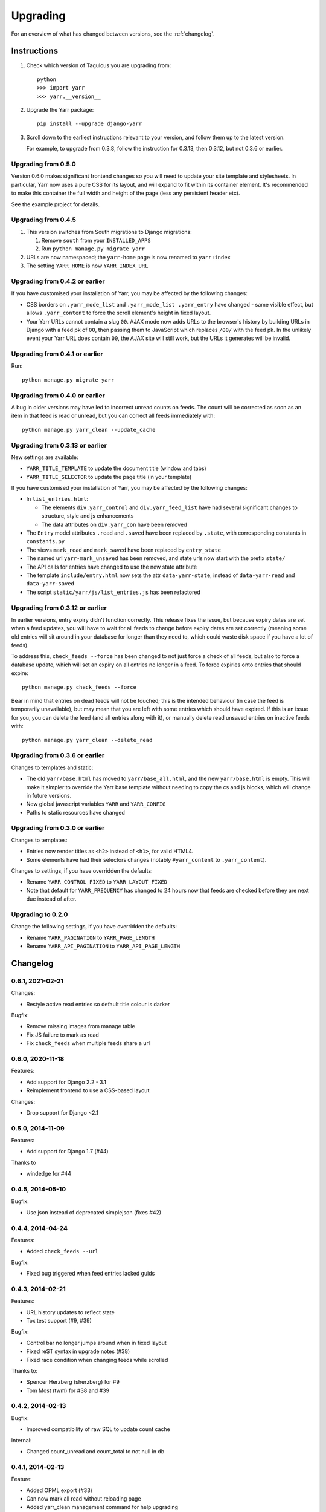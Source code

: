 =========
Upgrading
=========

For an overview of what has changed between versions, see the :ref:`changelog`.


Instructions
============

1. Check which version of Tagulous you are upgrading from::

      python
      >>> import yarr
      >>> yarr.__version__

2. Upgrade the Yarr package::

    pip install --upgrade django-yarr

3. Scroll down to the earliest instructions relevant to your version, and follow them up
   to the latest version.

   For example, to upgrade from 0.3.8, follow the instruction for 0.3.13, then 0.3.12,
   but not 0.3.6 or earlier.



Upgrading from 0.5.0
--------------------

Version 0.6.0 makes significant frontend changes so you will need to update your site
template and stylesheets. In particular, Yarr now uses a pure CSS for its layout, and
will expand to fit within its container element. It's recommended to make this container
the full width and height of the page (less any persistent header etc).

See the example project for details.


Upgrading from 0.4.5
--------------------

1.  This version switches from South migrations to Django migrations:

    1. Remove ``south`` from your ``INSTALLED_APPS``
    2. Run ``python manage.py migrate yarr``

2.  URLs are now namespaced; the ``yarr-home`` page is now renamed to
    ``yarr:index``

3.  The setting ``YARR_HOME`` is now ``YARR_INDEX_URL``


Upgrading from 0.4.2 or earlier
-------------------------------

If you have customised your installation of Yarr, you may be affected by the following
changes:

* CSS borders on ``.yarr_mode_list`` and ``.yarr_mode_list .yarr_entry`` have changed -
  same visible effect, but allows ``.yarr_content`` to force the scroll element's height
  in fixed layout.

* Your Yarr URLs cannot contain a slug ``00``. AJAX mode now adds URLs to the browser's
  history by building URLs in Django with a feed pk of ``00``, then passing them to
  JavaScript which replaces ``/00/`` with the feed pk.  In the unlikely event your Yarr
  URL does contain ``00``, the AJAX site will still work, but the URLs it generates will
  be invalid.


Upgrading from 0.4.1 or earlier
-------------------------------

Run::

    python manage.py migrate yarr


Upgrading from 0.4.0 or earlier
-------------------------------

A bug in older versions may have led to incorrect unread counts on feeds. The count will
be corrected as soon as an item in that feed is read or unread, but you can correct all
feeds immediately with::

    python manage.py yarr_clean --update_cache


Upgrading from 0.3.13 or earlier
--------------------------------

New settings are available:

* ``YARR_TITLE_TEMPLATE`` to update the document title (window and tabs)
* ``YARR_TITLE_SELECTOR`` to update the page title (in your template)


If you have customised your installation of Yarr, you may be affected by the following
changes:

* In ``list_entries.html``:

  +  The elements ``div.yarr_control`` and ``div.yarr_feed_list`` have had
     several significant changes to structure, style and js enhancements
  +  The data attributes on ``div.yarr_con`` have been removed

* The ``Entry`` model attributes ``.read`` and ``.saved`` have been replaced
  by ``.state``, with corresponding constants in ``constants.py``
* The views ``mark_read`` and ``mark_saved`` have been replaced by
  ``entry_state``
* The named url ``yarr-mark_unsaved`` has been removed, and state urls now
  start with the prefix ``state/``
* The API calls for entries have changed to use the new state attribute
* The template ``include/entry.html`` now sets the attr ``data-yarr-state``,
  instead of ``data-yarr-read`` and ``data-yarr-saved``
* The script ``static/yarr/js/list_entries.js`` has been refactored


Upgrading from 0.3.12 or earlier
--------------------------------

In earlier versions, entry expiry didn't function correctly. This release fixes
the issue, but because expiry dates are set when a feed updates, you will have to wait
for all feeds to change before expiry dates are set correctly (meaning some old entries
will sit around in your database for longer than they need to, which could waste disk
space if you have a lot of feeds).

To address this, ``check_feeds --force`` has been changed to not just force a check of
all feeds, but also to force a database update, which will set an expiry on all entries
no longer in a feed. To force expiries onto entries that should expire::

    python manage.py check_feeds --force

Bear in mind that entries on dead feeds will not be touched; this is the intended
behaviour (in case the feed is temporarily unavailable), but may mean that you are left
with some entries which should have expired. If this is an issue for you, you can delete
the feed (and all entries along with it), or manually delete read unsaved entries on
inactive feeds with::

    python manage.py yarr_clean --delete_read


Upgrading from 0.3.6 or earlier
-------------------------------

Changes to templates and static:

* The old ``yarr/base.html`` has moved to ``yarr/base_all.html``, and the new
  ``yarr/base.html`` is empty. This will make it simpler to override the Yarr
  base template without needing to copy the cs and js blocks, which will change
  in future versions.
* New global javascript variables ``YARR`` and ``YARR_CONFIG``
* Paths to static resources have changed


Upgrading from 0.3.0 or earlier
-------------------------------

Changes to templates:

* Entries now render titles as ``<h2>`` instead of ``<h1>``, for valid HTML4.
* Some elements have had their selectors changes (notably ``#yarr_content`` to
  ``.yarr_content``).

Changes to settings, if you have overridden the defaults:

* Rename ``YARR_CONTROL_FIXED`` to ``YARR_LAYOUT_FIXED``
* Note that default for ``YARR_FREQUENCY`` has changed to 24 hours now that
  feeds are checked before they are next due instead of after.


Upgrading to 0.2.0
------------------

Change the following settings, if you have overridden the defaults:

* Rename ``YARR_PAGINATION`` to ``YARR_PAGE_LENGTH``
* Rename ``YARR_API_PAGINATION`` to ``YARR_API_PAGE_LENGTH``


Changelog
=========

0.6.1, 2021-02-21
-----------------

Changes:

* Restyle active read entries so default title colour is darker


Bugfix:

* Remove missing images from manage table
* Fix JS failure to mark as read
* Fix ``check_feeds`` when multiple feeds share a url


0.6.0, 2020-11-18
-----------------

Features:

* Add support for Django 2.2 - 3.1
* Reimplement frontend to use a CSS-based layout

Changes:

* Drop support for Django <2.1


0.5.0, 2014-11-09
-----------------

Features:

* Add support for Django 1.7 (#44)

Thanks to

* windedge for #44


0.4.5, 2014-05-10
-----------------

Bugfix:

* Use json instead of deprecated simplejson (fixes #42)


0.4.4, 2014-04-24
-----------------

Features:

* Added ``check_feeds --url``

Bugfix:

* Fixed bug triggered when feed entries lacked guids


0.4.3, 2014-02-21
-----------------

Features:

* URL history updates to reflect state
* Tox test support (#9, #39)

Bugfix:

* Control bar no longer jumps around when in fixed layout
* Fixed reST syntax in upgrade notes (#38)
* Fixed race condition when changing feeds while scrolled

Thanks to:

* Spencer Herzberg (sherzberg) for #9
* Tom Most (twm) for #38 and #39


0.4.2, 2014-02-13
-----------------

Bugfix:

* Improved compatibility of raw SQL to update count cache

Internal:

* Changed count_unread and count_total to not null in db


0.4.1, 2014-02-13
-----------------

Feature:

* Added OPML export (#33)
* Can now mark all read without reloading page
* Added yarr_clean management command for help upgrading

Bugfix:

* Static read all button only changes state of unread
* Fixed load status appearing at wrong time
* Fixed list mode click having incorrect effect
* Fixed scrollTo error
* Expiry dates are reset when item state changes
* Mark all read updates unread count correctly (#35)
* Expiring entries updates total count correctly
* Fixed dropdown bugs

Internal:

* Optimised unread and total count updates
* All templates have div wrappers (#37)

Thanks to:

* Tom Most (twm) for #33 and #37


0.4.0, 2014-02-06
-----------------

Feature:

* Simplified control bar
* Can now change feeds without reloading page (fixes #27)
* Can now change filter and order without reloading page
* Simplified save/read state, save indicated in list mode

Bugfix:

* Changed Entry .save and .read to .state (fixes #35)
* Added Feed.text for user-customisable title (fixes #34)
* Unread count updates correctly when reading items
* Unread count shows next to abreviated feed
* Feed toggle correctly determines feedlist width

Internal:

* Refactored list_entries.js


0.3.13, 2014-01-05
------------------

Feature:

* Changed check_feeds --force to also force a db update
* Allow more HTML tags in entries (#32)

Bugfix:

* Fixed entries not expiring correctly
* Unread count at 0 removes class (#31)
* Fixed urls.py for Django 1.6 (#30)

Thanks to:

* Chris Franklin (chrisfranklin) for #30
* Tom Most (twm) for #31 and #32


0.3.12, 2013-11-19
------------------

Bugfix:

* Fixed scroll buttons sprite


0.3.11, 2013-11-15
------------------

Feature:

* Add unread count to feed list (#29)
* Minor feed management tweaks (#26)
* Add wrapper <span> for checkbox style-ability (#25)
* Longer entry snippets in list mode (#24)
* Items only scroll on click in list mode (#23)
* Added basic styling for unread count
* Clarified parts of the instructions
* Changed icons to ones based on Entypo

Thanks to:

* Tom Most (twm) for all above changes


0.3.10, 2013-10-23
------------------

Internal:

* Use render(), not render_to_response() (#20)

Bugfix:

* Removed debug messages from feeds.js

Thanks to:

* Tuk Bredsdorff (tiktuk) for #20


0.3.9, 2013-09-20
-----------------

Bugfix:

* Fixed layout fixed setting in views.list_entries


0.3.8, 2013-09-15
-----------------

Feature:

* Added toggle to display feed items oldest first (#18)
* Changed sanitiser to allow ``<img alt>`` (#16)

Bugfix:

* Fixed ``YARR_LAYOUT_FIXED = False`` (#17)
* Added documentation regarding timezones (#15)

Thanks to:

* Tom Most (twm) for all changes


0.3.7, 2013-08-06
-----------------

Internal:

* Import feed refactor for better reuse (#10)

Thanks to:

* Spencer Herzberg (sherzberg) for all changes


0.3.6, 2013-07-20
-----------------

Feature:

* Added expandable info to feed manager list
* Added shortcut key to open source URL in new window (#5)
* Added setting to control how long old entries remain
* Added link to delete feed on edit feed page

Internal:

* Added cached item counts to Feed

Internal:

* Restructured template inheritance to simplify overrides

Bugfix:

* Added missing code to update an item that has changed
* Changed check_feeds to check for entries if feed broken

Thanks to:

* Aleksandr Pasechnik (russkey) for #5


0.3.5, 2013-07-17
-----------------

Bugfix:

* Changed "Mark as read" to mark a feed if selected (#4)


0.3.4, 2013-07-17
-----------------

Feature:

* Added cookie-based memory of visible/hidden feed list

Bugfix:

* Fixed detection of initial feed list visiblity

Thanks to:

* Aleksandr Pasechnik (russkey)


0.3.3, 2013-07-12
-----------------

Bugfix:

* Fixed bug in feed check that caused it to trigger early


0.3.2, 2013-07-10
-----------------

Feature:

* Added ``--verbose`` option to ``feed_check`` command

Bugfix:

* Feed last_checked value now always updated

Thanks to:

* chanshik: Idea for ``feed_check`` verbosity


0.3.1, 2013-07-09
-----------------

Feature:

* Added 'Problem' status to feed manager


0.3.0, 2013-07-09
-----------------

Feature:

* Added feed list, browse by feed
* Added feed manager
* Added cookie-based memory of expanded/list view

Bugfix:

* Changed check_feeds to check any due in the next period
* Fixed infinite scroll still loading at end of scroll
* Fixed mark as read to change item style without reload
* Fixed double parsing by disabling feedparser sanitizer

Change:

* Changed roadmap


0.2.0, 2013-07-05
-----------------

Feature:

* Added list view
* Replaced API with more sensible get/set model

Bugfix:

* Changed feed check to keep feed title if none provided
* Fixed clicking on items in infinite scroll


0.1.5, 2013-07-05
-----------------

Bugfix:

* Replaced checks for updated_parsed, suppress warnings


0.1.4, 2013-07-05
-----------------

Bugfix:

* Changed URLFields to TextFields with URL validator


0.1.3, 2013-07-04
-----------------

Feature:

* Added tests

Bugfix:

* Changed title, guid and author fields to TextField
* Fixed incorrect call to _feed_fetch
* Added feedparser bozo flag handling
* Added socket timeout
* Fixed title field in template

Change:

* Changed roadmap

Thanks to:

* Andrew Rowson (growse): Model change and other bugfixes
* chanshik: Raising socket timeout issue

0.1.2, 2013-06-30
-----------------

Feature:

* Added j/k shortcut keys


0.1.1, 2013-06-30
-----------------

Bugfix:

* Changed js to disable API when API URLs unavailable


0.1.0, 2013-06-29
-----------------

Feature:

* Initial release
